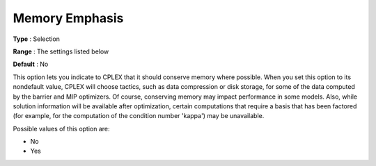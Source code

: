 .. _ODH-CPLEX_XGeneral_-_MemoryEmphasis:


Memory Emphasis
===============



**Type** :	Selection	

**Range** :	The settings listed below	

**Default** :	No	



This option lets you indicate to CPLEX that it should conserve memory where possible. When you set this option to its nondefault value, CPLEX will choose tactics, such as data compression or disk storage, for some of the data computed by the barrier and MIP optimizers. Of course, conserving memory may impact performance in some models. Also, while solution information will be available after optimization, certain computations that require a basis that has been factored (for example, for the computation of the condition number 'kappa') may be unavailable.



Possible values of this option are:



*	No
*	Yes



